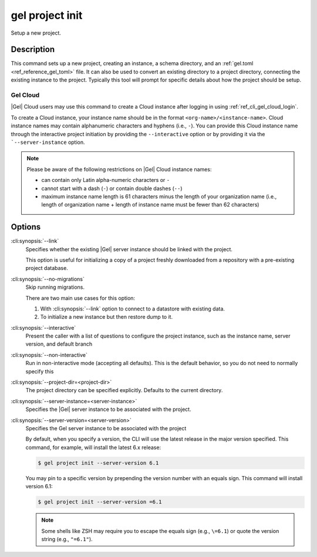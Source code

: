 .. _ref_cli_gel_project_init:


================
gel project init
================

Setup a new project.

.. cli:synopsis::

    gel project init [<options>]


Description
===========

This command sets up a new project, creating an instance, a schema directory,
and an :ref:`gel.toml <ref_reference_gel_toml>` file. It can also be used
to convert an existing directory to a project directory, connecting the
existing instance to the project. Typically this tool will prompt for specific
details about how the project should be setup.


Gel Cloud
---------

|Gel| Cloud users may use this command to create a Cloud instance after
logging in using :ref:`ref_cli_gel_cloud_login`.

To create a Cloud instance, your instance name should be in the format
``<org-name>/<instance-name>``. Cloud instance names may contain alphanumeric
characters and hyphens (i.e., ``-``). You can provide this Cloud instance name
through the interactive project initiation by providing the ``--interactive``
option or by providing it via the ```--server-instance`` option.

.. note::

    Please be aware of the following restrictions on |Gel| Cloud instance
    names:

    * can contain only Latin alpha-numeric characters or ``-``
    * cannot start with a dash (``-``) or contain double dashes (``--``)
    * maximum instance name length is 61 characters minus the length of your
      organization name (i.e., length of organization name + length of instance
      name must be fewer than 62 characters)


Options
=======

:cli:synopsis:`--link`
    Specifies whether the existing |Gel| server instance should be
    linked with the project.

    This option is useful for initializing a copy of a project freshly
    downloaded from a repository with a pre-existing project database.

:cli:synopsis:`--no-migrations`
    Skip running migrations.

    There are two main use cases for this option:

    1. With :cli:synopsis:`--link` option to connect to a datastore
       with existing data.
    2. To initialize a new instance but then restore dump to it.

:cli:synopsis:`--interactive`
    Present the caller with a list of questions to configure the project
    instance, such as the instance name, server version, and default branch

:cli:synopsis:`--non-interactive`
    Run in non-interactive mode (accepting all defaults). This is the default
    behavior, so you do not need to normally specify this

:cli:synopsis:`--project-dir=<project-dir>`
    The project directory can be specified explicitly. Defaults to the
    current directory.

:cli:synopsis:`--server-instance=<server-instance>`
    Specifies the |Gel| server instance to be associated with the
    project.

:cli:synopsis:`--server-version=<server-version>`
    Specifies the Gel server instance to be associated with the project

    By default, when you specify a version, the CLI will use the latest release
    in the major version specified. This command, for example, will install the
    latest 6.x release:

    .. code-block:: bash

        $ gel project init --server-version 6.1

    You may pin to a specific version by prepending the version number with an
    equals sign. This command will install version 6.1:

    .. code-block:: bash

        $ gel project init --server-version =6.1

    .. note::

        Some shells like ZSH may require you to escape the equals sign (e.g.,
        ``\=6.1``) or quote the version string (e.g., ``"=6.1"``).
